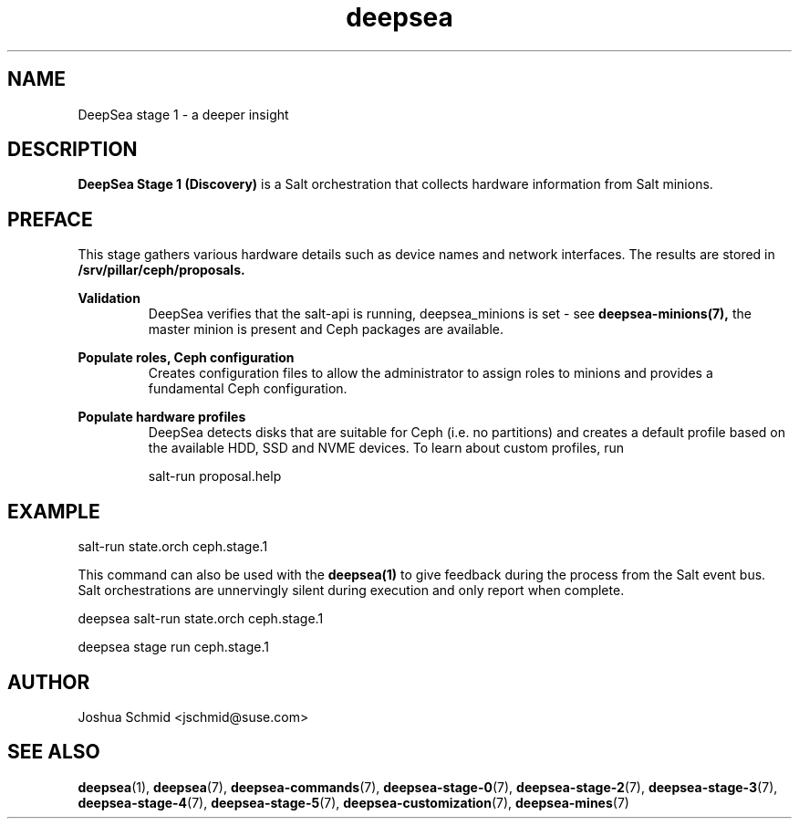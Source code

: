 .TH deepsea 7
.SH NAME
DeepSea stage 1 \- a deeper insight
.SH DESCRIPTION
.B DeepSea Stage 1 (Discovery)
is a Salt orchestration that collects hardware information from Salt minions.
.RE
.PD
.SH PREFACE
.PP
This stage gathers various hardware details such as device names and network interfaces.  The results are stored in
.B /srv/pillar/ceph/proposals.
.PP
.B Validation
.RS
DeepSea verifies that the salt-api is running, deepsea_minions is set - see
.B deepsea-minions(7),
the master minion is present and Ceph packages are available.
.RE

.B Populate roles, Ceph configuration
.RS
Creates configuration files to allow the administrator to assign roles to minions and provides a fundamental Ceph configuration.  
.RE

.B Populate hardware profiles
.RS
DeepSea detects disks that are suitable for Ceph (i.e. no partitions) and creates a default profile based on the available HDD, SSD and NVME devices.  To learn about custom profiles, run

salt-run proposal.help
.RE

.SH EXAMPLE
salt-run state.orch ceph.stage.1
.PP
This command can also be used with the
.B deepsea(1)
to give feedback during the process from the Salt event bus. Salt orchestrations are unnervingly silent during execution and only report when complete.
.PP
deepsea salt-run state.orch ceph.stage.1
.PP
deepsea stage run ceph.stage.1

.SH AUTHOR
Joshua Schmid <jschmid@suse.com>
.SH SEE ALSO
.BR deepsea (1),
.BR deepsea (7),
.BR deepsea-commands (7),
.BR deepsea-stage-0 (7),
.BR deepsea-stage-2 (7),
.BR deepsea-stage-3 (7),
.BR deepsea-stage-4 (7),
.BR deepsea-stage-5 (7),
.BR deepsea-customization (7),
.BR deepsea-mines (7)
